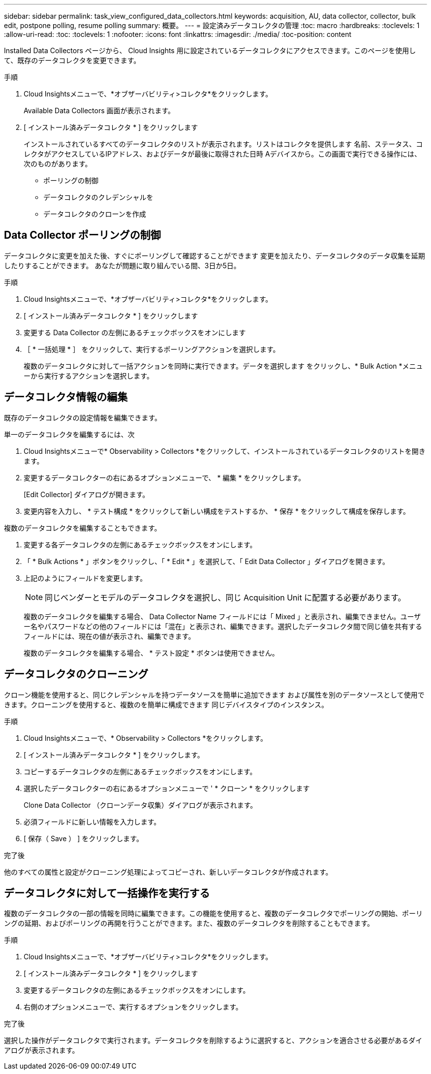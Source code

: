 ---
sidebar: sidebar 
permalink: task_view_configured_data_collectors.html 
keywords: acquisition, AU, data collector, collector, bulk edit, postpone polling, resume polling 
summary: 概要。 
---
= 設定済みデータコレクタの管理
:toc: macro
:hardbreaks:
:toclevels: 1
:allow-uri-read: 
:toc: 
:toclevels: 1
:nofooter: 
:icons: font
:linkattrs: 
:imagesdir: ./media/
:toc-position: content


[role="lead"]
Installed Data Collectors ページから、 Cloud Insights 用に設定されているデータコレクタにアクセスできます。このページを使用して、既存のデータコレクタを変更できます。

.手順
. Cloud Insightsメニューで、*オブザーバビリティ>コレクタ*をクリックします。
+
Available Data Collectors 画面が表示されます。

. [ インストール済みデータコレクタ * ] をクリックします
+
インストールされているすべてのデータコレクタのリストが表示されます。リストはコレクタを提供します
名前、ステータス、コレクタがアクセスしているIPアドレス、およびデータが最後に取得された日時
Aデバイスから。この画面で実行できる操作には、次のものがあります。

+
** ポーリングの制御
** データコレクタのクレデンシャルを
** データコレクタのクローンを作成






== Data Collector ポーリングの制御

データコレクタに変更を加えた後、すぐにポーリングして確認することができます
変更を加えたり、データコレクタのデータ収集を延期したりすることができます。
あなたが問題に取り組んでいる間、3日か5日。

.手順
. Cloud Insightsメニューで、*オブザーバビリティ>コレクタ*をクリックします。
. [ インストール済みデータコレクタ * ] をクリックします
. 変更する Data Collector の左側にあるチェックボックスをオンにします
. ［ * 一括処理 * ］ をクリックして、実行するポーリングアクションを選択します。
+
複数のデータコレクタに対して一括アクションを同時に実行できます。データを選択します
をクリックし、* Bulk Action *メニューから実行するアクションを選択します。





== データコレクタ情報の編集

既存のデータコレクタの設定情報を編集できます。

.単一のデータコレクタを編集するには、次
. Cloud Insightsメニューで* Observability > Collectors *をクリックして、インストールされているデータコレクタのリストを開きます。
. 変更するデータコレクターの右にあるオプションメニューで、 * 編集 * をクリックします。
+
[Edit Collector] ダイアログが開きます。

. 変更内容を入力し、 * テスト構成 * をクリックして新しい構成をテストするか、 * 保存 * をクリックして構成を保存します。


複数のデータコレクタを編集することもできます。

. 変更する各データコレクタの左側にあるチェックボックスをオンにします。
. 「 * Bulk Actions * 」ボタンをクリックし、「 * Edit * 」を選択して、「 Edit Data Collector 」ダイアログを開きます。
. 上記のようにフィールドを変更します。
+

NOTE: 同じベンダーとモデルのデータコレクタを選択し、同じ Acquisition Unit に配置する必要があります。

+
複数のデータコレクタを編集する場合、 Data Collector Name フィールドには「 Mixed 」と表示され、編集できません。ユーザー名やパスワードなどの他のフィールドには「混在」と表示され、編集できます。選択したデータコレクタ間で同じ値を共有するフィールドには、現在の値が表示され、編集できます。

+
複数のデータコレクタを編集する場合、 * テスト設定 * ボタンは使用できません。





== データコレクタのクローニング

クローン機能を使用すると、同じクレデンシャルを持つデータソースを簡単に追加できます
および属性を別のデータソースとして使用できます。クローニングを使用すると、複数のを簡単に構成できます
同じデバイスタイプのインスタンス。

.手順
. Cloud Insightsメニューで、* Observability > Collectors *をクリックします。
. [ インストール済みデータコレクタ * ] をクリックします。
. コピーするデータコレクタの左側にあるチェックボックスをオンにします。
. 選択したデータコレクターの右にあるオプションメニューで ' * クローン * をクリックします
+
Clone Data Collector （クローンデータ収集）ダイアログが表示されます。

. 必須フィールドに新しい情報を入力します。
. [ 保存（ Save ） ] をクリックします。


.完了後
他のすべての属性と設定がクローニング処理によってコピーされ、新しいデータコレクタが作成されます。



== データコレクタに対して一括操作を実行する

複数のデータコレクタの一部の情報を同時に編集できます。この機能を使用すると、複数のデータコレクタでポーリングの開始、ポーリングの延期、およびポーリングの再開を行うことができます。また、複数のデータコレクタを削除することもできます。

.手順
. Cloud Insightsメニューで、*オブザーバビリティ>コレクタ*をクリックします。
. [ インストール済みデータコレクタ * ] をクリックします
. 変更するデータコレクタの左側にあるチェックボックスをオンにします。
. 右側のオプションメニューで、実行するオプションをクリックします。


.完了後
選択した操作がデータコレクタで実行されます。データコレクタを削除するように選択すると、アクションを適合させる必要があるダイアログが表示されます。
